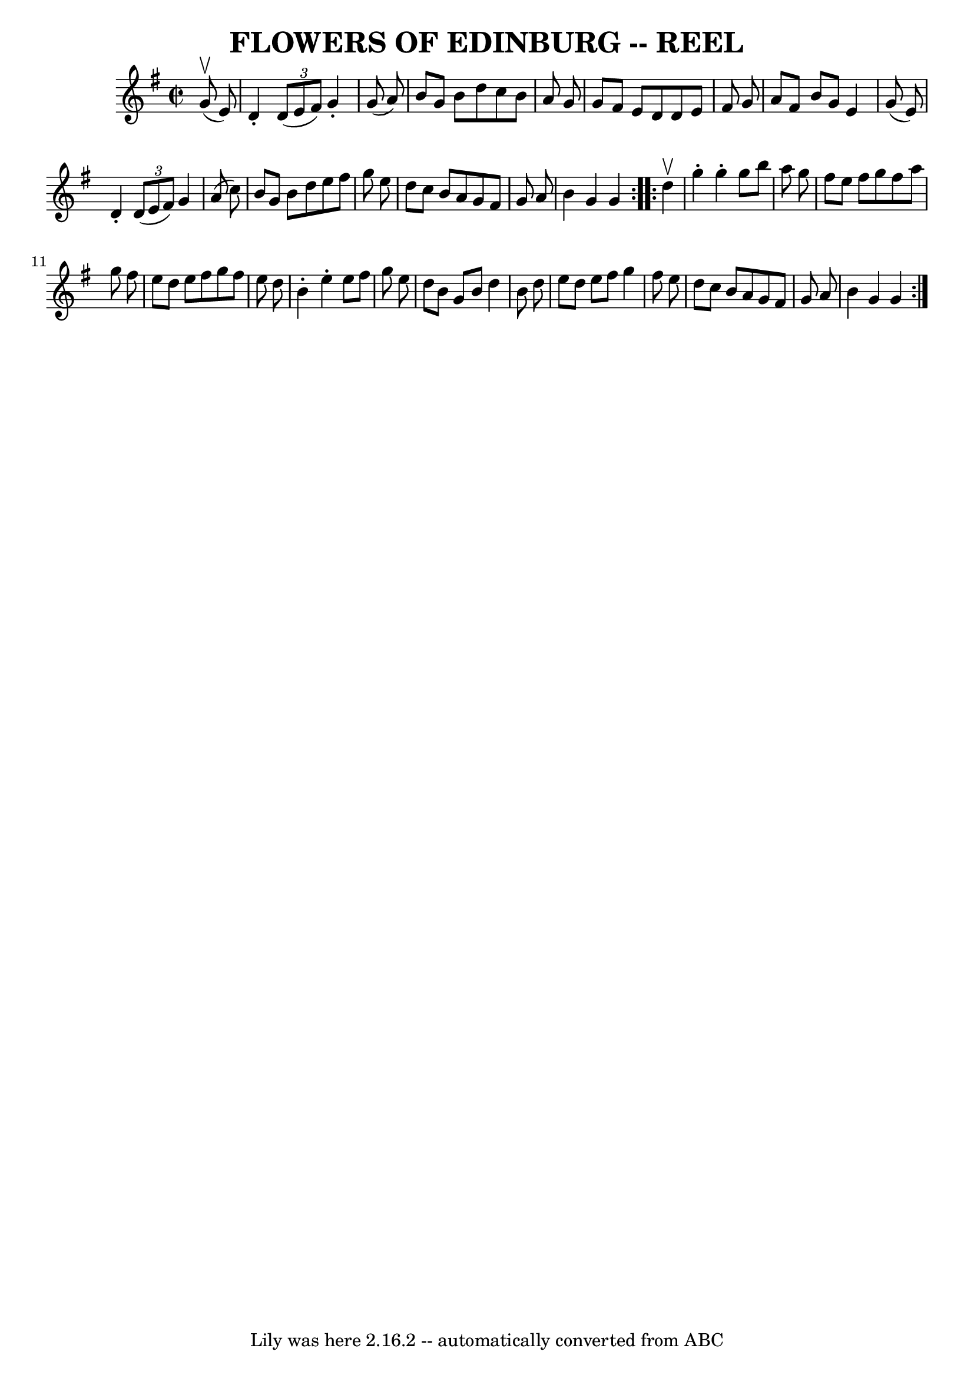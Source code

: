 \version "2.7.40"
\header {
	book = "Ryan's Mammoth Collection of Fiddle Tunes"
	crossRefNumber = "1"
	footnotes = ""
	tagline = "Lily was here 2.16.2 -- automatically converted from ABC"
	title = "FLOWERS OF EDINBURG -- REEL"
}
voicedefault =  {
\set Score.defaultBarType = "empty"

\repeat volta 2 {
\override Staff.TimeSignature #'style = #'C
 \time 2/2 \key g \major     g'8 (^\upbow   e'8  -) \bar "|"   d'4 -.   
\times 2/3 {   d'8 (   e'8    fis'8  -) }   g'4 -.   g'8 (   a'8  -)   \bar "|" 
  b'8    g'8    b'8    d''8    c''8    b'8    a'8    g'8    \bar "|"   g'8    
fis'8    e'8    d'8    d'8    e'8    fis'8    g'8    \bar "|"   a'8    fis'8    
b'8    g'8    e'4    g'8 (   e'8  -)   \bar "|"     d'4 -.   \times 2/3 {   d'8 
(   e'8    fis'8  -) }   g'4    a'8 (   c''8  -)   \bar "|"   b'8    g'8    b'8 
   d''8    e''8    fis''8    g''8    e''8    \bar "|"   d''8    c''8    b'8    
a'8    g'8    fis'8    g'8    a'8    \bar "|"   b'4    g'4    g'4    }     
\repeat volta 2 {   d''4 ^\upbow   \bar "|"   g''4 -.   g''4 -.   g''8    b''8  
  a''8    g''8    \bar "|"   fis''8    e''8    fis''8    g''8    fis''8    a''8 
   g''8    fis''8    \bar "|"   e''8    d''8    e''8    fis''8    g''8    
fis''8    e''8    d''8    \bar "|"   b'4 -.   e''4 -.   e''8    fis''8    g''8  
  e''8    \bar "|"     d''8    b'8    g'8    b'8    d''4    b'8    d''8    
\bar "|"   e''8    d''8    e''8    fis''8    g''4    fis''8    e''8    \bar "|" 
  d''8    c''8    b'8    a'8    g'8    fis'8    g'8    a'8    \bar "|"   b'4    
g'4    g'4    }   
}

\score{
    <<

	\context Staff="default"
	{
	    \voicedefault 
	}

    >>
	\layout {
	}
	\midi {}
}
